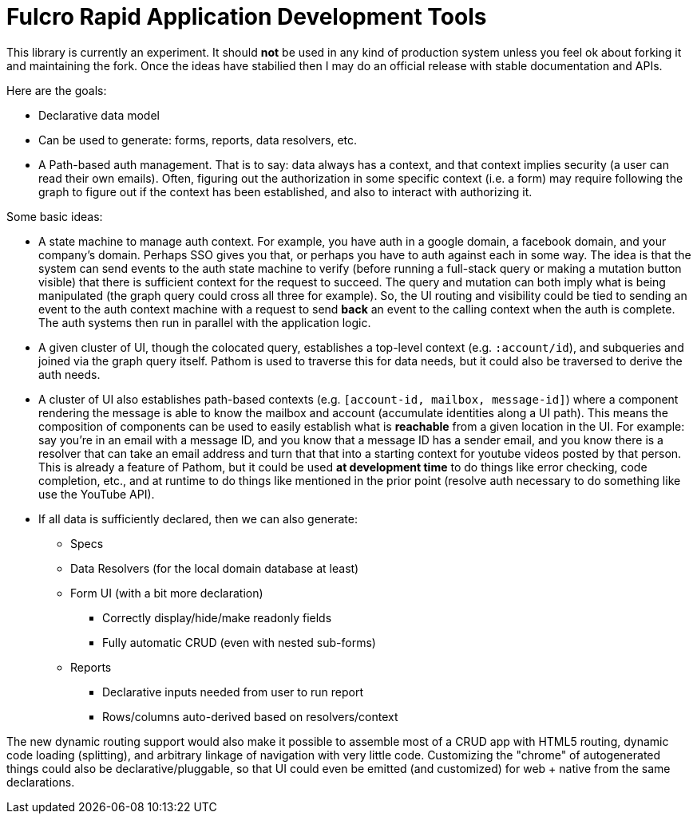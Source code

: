 = Fulcro Rapid Application Development Tools

This library is currently an experiment. It should *not* be used in any kind of production
system unless you feel ok about forking it and maintaining the fork.  Once the ideas have
stabilied then I may do an official release with stable documentation and APIs.

Here are the goals:

* Declarative data model
  * Can be used to generate: forms, reports, data resolvers, etc.
* A Path-based auth management. That is to say: data always has a context, and that
  context implies security (a user can read their own emails). Often, figuring out the authorization
  in some specific context (i.e. a form) may require following the graph to figure out if the
  context has been established, and also to interact with authorizing it.

Some basic ideas:

* A state machine to manage auth context.  For example, you have auth in a google domain, a
facebook domain, and your company's domain.  Perhaps SSO gives you that, or perhaps you
have to auth against each in some way.  The idea is that the system can send events
to the auth state machine to verify (before running a full-stack query or making a mutation
button visible) that there is sufficient context for the request to succeed.  The query and mutation
can both imply what is being manipulated (the graph query could cross all three for example). So,
the UI routing and visibility could be tied to sending an event to the auth context machine with
a request to send *back* an event to the calling context when the auth is complete.  The auth systems
then run in parallel with the application logic.

* A given cluster of UI, though the colocated query, establishes a top-level context (e.g. `:account/id`),
and subqueries and joined via the graph query itself.  Pathom is used to traverse  this for data needs,
but it could also be traversed to derive the auth needs.

* A cluster of UI also establishes path-based contexts (e.g. `[account-id, mailbox, message-id]`) where a component
rendering the message is able to know the mailbox and account (accumulate identities along a UI path). This means
the composition of components can be used to easily establish what is *reachable* from a given location in the UI.
For example: say you're in an email with a message ID, and you know that a message ID has a sender email, and 
you know there is a resolver that can take an email address and turn that
that into a starting context for youtube videos posted by that person. This is already a feature of Pathom, but
it could be used *at development time* to do things like error checking, code completion, etc., and at
runtime to do things like mentioned in the prior point (resolve auth necessary to do something like use the
YouTube API).

* If all data is sufficiently declared, then we can also generate:
** Specs
** Data Resolvers (for the local domain database at least)
** Form UI (with a bit more declaration)
*** Correctly display/hide/make readonly fields
*** Fully automatic CRUD (even with nested sub-forms)
** Reports
*** Declarative inputs needed from user to run report
*** Rows/columns auto-derived based on resolvers/context

The new dynamic routing support would also make it possible to assemble most of a CRUD app with HTML5
routing, dynamic code loading (splitting), and arbitrary linkage of navigation with very little code.
Customizing the "chrome" of autogenerated things could also be declarative/pluggable, so that UI could even
be emitted (and customized) for web + native from the same declarations.

[ditaa]
-----


-----

